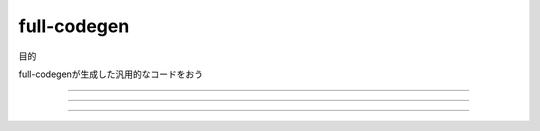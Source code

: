 full-codegen
################################################################################

目的

full-codegenが生成した汎用的なコードをおう

================================================================================

--------------------------------------------------------------------------------
--------------------------------------------------------------------------------
--------------------------------------------------------------------------------


================================================================================
================================================================================
--------------------------------------------------------------------------------
--------------------------------------------------------------------------------


################################################################################
================================================================================
--------------------------------------------------------------------------------
